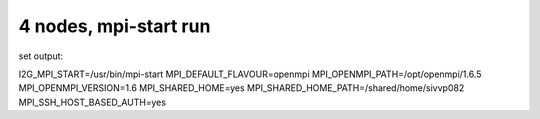 4 nodes, mpi-start run
======================

set output:

I2G_MPI_START=/usr/bin/mpi-start
MPI_DEFAULT_FLAVOUR=openmpi
MPI_OPENMPI_PATH=/opt/openmpi/1.6.5
MPI_OPENMPI_VERSION=1.6
MPI_SHARED_HOME=yes
MPI_SHARED_HOME_PATH=/shared/home/sivvp082
MPI_SSH_HOST_BASED_AUTH=yes

